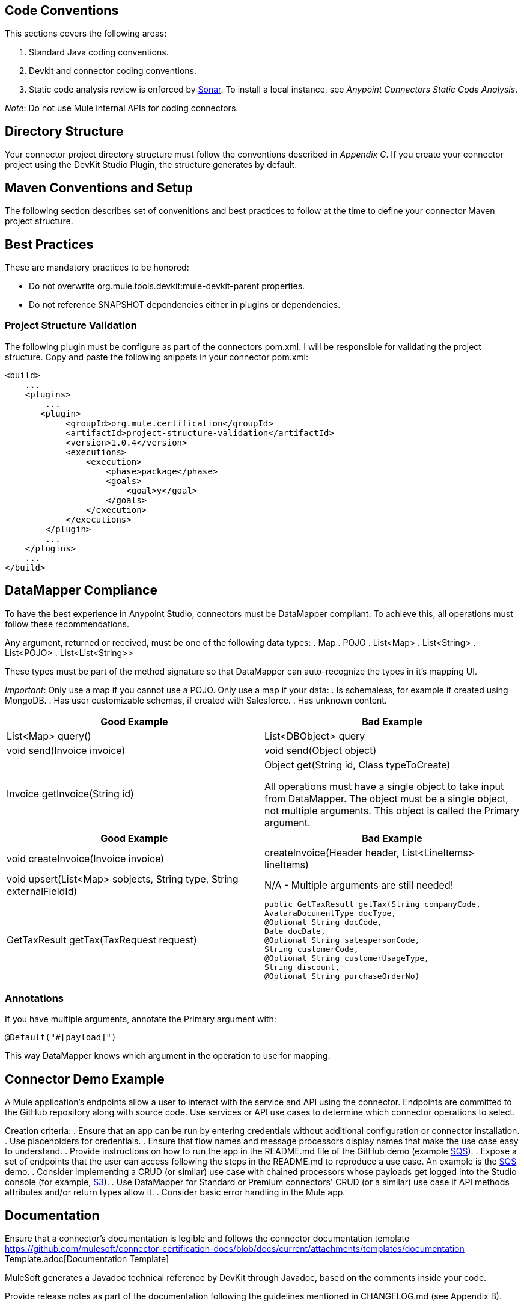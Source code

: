 == Code Conventions

This sections covers the following areas:

. Standard Java coding conventions.
. Devkit and connector coding conventions.
. Static code analysis review is enforced by http://www.methodsandtools.com/tools/tools.php?sonar[Sonar]. To install a local instance, see __Anypoint Connectors Static Code Analysis__.

__Note__: Do not use Mule internal APIs for coding connectors.

== Directory Structure
Your connector project directory structure must follow the conventions described in __Appendix C__. If you create your connector project using the DevKit Studio Plugin, the structure generates by default.

== Maven Conventions and Setup

The following section describes set of convenitions and best practices to follow at the time to define your connector Maven project structure.

== Best Practices

These are mandatory practices to be honored:

* Do not overwrite org.mule.tools.devkit:mule-devkit-parent properties.
* Do not reference SNAPSHOT dependencies either in plugins or dependencies.

// == Multimodule Layout
// @Todo: Alejandro: could you please complete this section ?

=== Project Structure Validation

The following plugin must be configure as part of the connectors pom.xml. I will be responsible for validating the project structure.
Copy and paste the following snippets in your connector pom.xml:

[source,xml]
----
<build>
    ...
    <plugins>
        ...
       <plugin>
            <groupId>org.mule.certification</groupId>
            <artifactId>project-structure-validation</artifactId>
            <version>1.0.4</version>
            <executions>
                <execution>
                    <phase>package</phase>
                    <goals>
                        <goal>y</goal>
                    </goals>
                </execution>
            </executions>
        </plugin>
        ...
    </plugins>
    ...
</build>
----

== DataMapper Compliance
To have the best experience in Anypoint Studio, connectors must be DataMapper compliant. To achieve this, all operations must follow these recommendations.

Any argument, returned or received, must be one of the following data types:
. Map
. POJO
. List<Map>
. List<String>
. List<POJO>
. List<List<String>>

These types must be part of the method signature so that DataMapper can auto-recognize the types in it's mapping UI.

__Important__: Only use a map if you cannot use a POJO. 
Only use a map if your data:
. Is schemaless, for example if created using MongoDB.
. Has user customizable schemas, if created with Salesforce.
. Has unknown content.


|===
|Good Example| Bad Example

|List<Map> query()| List<DBObject> query
|void send(Invoice invoice)| void send(Object object)
|Invoice getInvoice(String id)| Object get(String id, Class typeToCreate)

All operations must have a single object to take input from DataMapper. The object must be a single object, not multiple arguments. This object is called the Primary argument.
|===
|===
|Good Example| Bad Example

|void createInvoice(Invoice invoice)| createInvoice(Header header, List<LineItems> lineItems)
|void upsert(List<Map> sobjects, String type, String externalFieldId)| N/A - Multiple arguments are still needed!
|GetTaxResult getTax(TaxRequest request)| 
```public GetTaxResult getTax(String companyCode, +
    AvalaraDocumentType docType, +
    @Optional String docCode, +
    Date docDate, +
    @Optional String salespersonCode, +
    String customerCode, +
    @Optional String customerUsageType, +
    String discount, +
    @Optional String purchaseOrderNo) +
```
|===

=== Annotations
If you have multiple arguments, annotate the Primary argument with:

`@Default("#[payload]")`

This way DataMapper knows which argument in the operation to use for mapping.

== Connector Demo Example
A Mule application's endpoints allow a user to interact with the service and API using the connector. Endpoints are committed to the GitHub repository along with source code. Use services or API use cases to determine which connector operations to select.

Creation criteria:
. Ensure that an app can be run by entering credentials without additional configuration or connector installation.
. Use placeholders for credentials.
. Ensure that flow names and message processors display names that make the use case easy to understand.
. Provide instructions on how to run the app in the README.md file of the GitHub demo (example https://github.com/mulesoft/sqs-connector/tree/master/demo[SQS]).
. Expose a set of endpoints that the user can access following the steps in the README.md to reproduce a use case. An example is the https://github.com/mulesoft/sqs-connector/tree/master/demo[SQS] demo.
. Consider implementing a CRUD (or similar) use case with chained processors whose payloads get logged into the Studio console (for example, https://github.com/mulesoft/s3-connector/tree/master/demo/s3connectorstudiodemo[S3]). 
. Use DataMapper for Standard or Premium connectors' CRUD (or a similar) use case if API methods attributes and/or return types allow it. 
. Consider basic error handling in the Mule app.

== Documentation

Ensure that a connector’s documentation is legible and follows the connector documentation template https://github.com/mulesoft/connector-certification-docs/blob/docs/current/attachments/templates/documentation Template.adoc[Documentation Template]

MuleSoft generates a Javadoc technical reference by DevKit through Javadoc, based on the comments inside your code.

Provide release notes as part of the documentation following the guidelines mentioned in CHANGELOG.md (see Appendix B).

== Licensing
If your connector is open source 

== Appendix 
. https://github.com/mulesoft/connector-certification-docs/blob/docs/current/attachments/development/appendixA.adoc[Appendix A]
. https://github.com/mulesoft/connector-certification-docs/blob/docs/current/attachments/development/appendixB.adoc[Appendix B]
. https://github.com/mulesoft/connector-certification-docs/blob/docs/current/attachments/development/appendixC.adoc[Appendix C]
. https://github.com/mulesoft/connector-certification-docs/blob/docs/current/attachments/development/appendixD.adoc[Appendix D]


